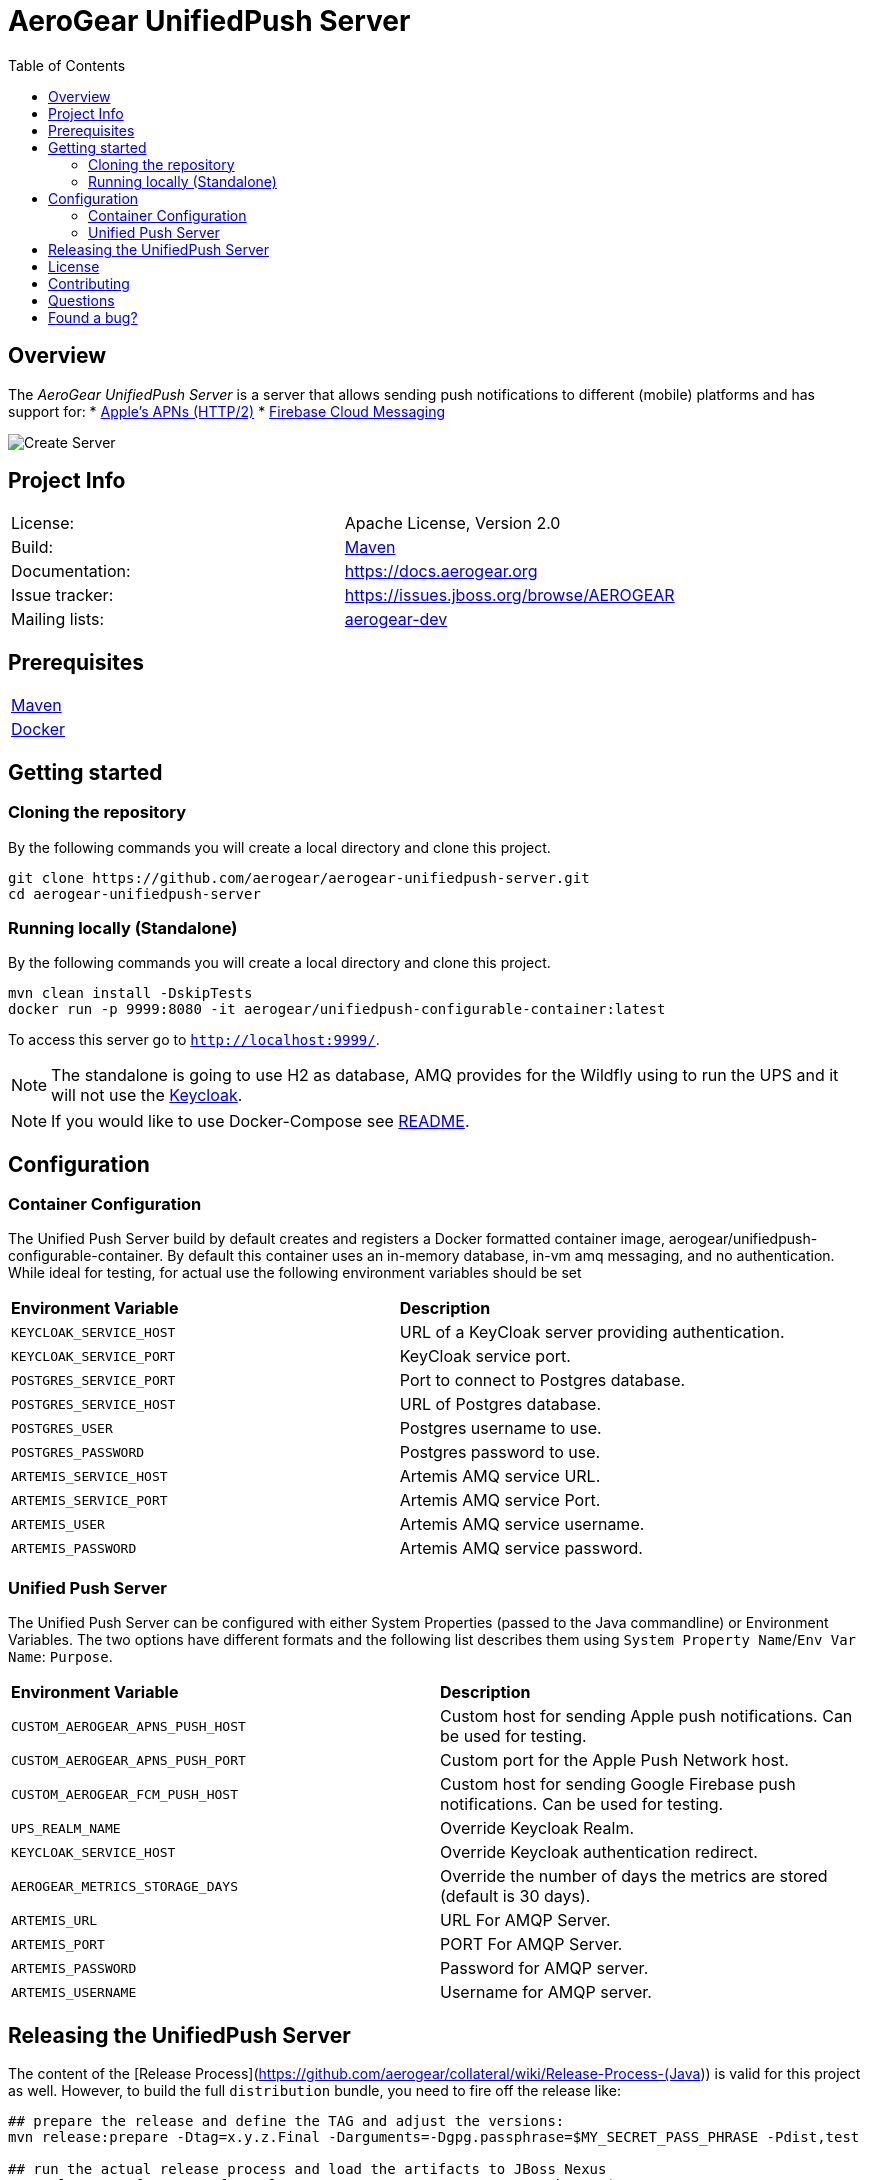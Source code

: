 ifdef::env-github[]
:status:
:tip-caption: :bulb:
:note-caption: :information_source:
:important-caption: :heavy_exclamation_mark:
:caution-caption: :fire:
:warning-caption: :warning:
:table-caption!:
:namespace: mobile-security-service
endif::[]

:toc:
:toc-placement!:

= AeroGear UnifiedPush Server

ifdef::status[]
.*Project health*
image:https://travis-ci.org/aerogear/aerogear-unifiedpush-server.png[Build Status (Trevis), link=https://travis-ci.org/aerogear/aerogear-unifiedpush-server]
image:https://img.shields.io/:license-Apache2-blue.svg[License (License), link=http://www.apache.org/licenses/LICENSE-2.0]
image:https://maven-badges.herokuapp.com/maven-central/org.jboss.aerogear.unifiedpush/unifiedpush-parent/badge.svg[Maven Central (Maven Central), link=https://maven-badges.herokuapp.com/maven-central/org.jboss.aerogear.unifiedpush/unifiedpush-parent]
endif::[]

:toc:
toc::[]

== Overview

The _AeroGear UnifiedPush Server_ is a server that allows sending push notifications to different (mobile) platforms and has support for:
* https://developer.apple.com/library/content/documentation/NetworkingInternet/Conceptual/RemoteNotificationsPG/APNSOverview.html#//apple_ref/doc/uid/TP40008194-CH8-SW1[Apple’s APNs (HTTP/2)]
* https://firebase.google.com/docs/cloud-messaging/[Firebase Cloud Messaging]

image::https://raw.githubusercontent.com/aerogear/aerogear-unifiedpush-server/master/ups-ui-screenshot.pnghttps://raw.githubusercontent.com/aerogear/aerogear-unifiedpush-server/master/ups-ui-screenshot.png[Create Server,align="center"]

== Project Info

|===
| License:        | Apache License, Version 2.0
| Build:          | https://maven.apache.org[Maven]
| Documentation:  | https://docs.aerogear.org
| Issue tracker:  | https://issues.jboss.org/browse/AEROGEAR
| Mailing lists:  | https://groups.google.com/forum/#!forum/aerogear[aerogear-dev]
|===

== Prerequisites

|===
| https://maven.apache.org/install.html[Maven]
| https://docs.docker.com/install/[Docker]
|===

== Getting started

=== Cloning the repository

By the following commands you will create a local directory and clone this project.

[source,shell]
----
git clone https://github.com/aerogear/aerogear-unifiedpush-server.git
cd aerogear-unifiedpush-server
----

=== Running locally (Standalone)

By the following commands you will create a local directory and clone this project.

[source,shell]
----
mvn clean install -DskipTests
docker run -p 9999:8080 -it aerogear/unifiedpush-configurable-container:latest
----

To access this server go to `http://localhost:9999/`.

NOTE: The standalone is going to use H2 as database, AMQ provides for the Wildfly using to run the UPS and it will not use the https://www.keycloak.org/[Keycloak].

NOTE: If you would like to use Docker-Compose see link:./docker-compose/README.adoc[README].

== Configuration

=== Container Configuration

The Unified Push Server build by default creates and registers a Docker formatted container image, aerogear/unifiedpush-configurable-container.  By default this container uses an in-memory database, in-vm amq messaging, and no authentication.  While ideal for testing, for actual use the following environment variables should be set

|===
| *Environment Variable*    | *Description*
| `KEYCLOAK_SERVICE_HOST` | URL of a KeyCloak server providing authentication.
| `KEYCLOAK_SERVICE_PORT` | KeyCloak service port.
| `POSTGRES_SERVICE_PORT` | Port to connect to Postgres database.
| `POSTGRES_SERVICE_HOST` | URL of Postgres database.
| `POSTGRES_USER` | Postgres username to use.
| `POSTGRES_PASSWORD` | Postgres password to use.
| `ARTEMIS_SERVICE_HOST` | Artemis AMQ service URL.
| `ARTEMIS_SERVICE_PORT` |  Artemis AMQ service Port.
| `ARTEMIS_USER` |  Artemis AMQ service username.
| `ARTEMIS_PASSWORD` |  Artemis AMQ service password.
|===

===  Unified Push Server

The Unified Push Server can be configured with either System Properties (passed to the Java commandline) or Environment Variables. The two options have different formats and the following list describes them using `System Property Name`/`Env Var Name`: `Purpose`.

|===
| *Environment Variable*    | *Description*
| `CUSTOM_AEROGEAR_APNS_PUSH_HOST` | Custom host for sending Apple push notifications. Can be used for testing.
| `CUSTOM_AEROGEAR_APNS_PUSH_PORT` | Custom port for the Apple Push Network host.
| `CUSTOM_AEROGEAR_FCM_PUSH_HOST` | Custom host for sending Google Firebase push notifications. Can be used for testing.
| `UPS_REALM_NAME` | Override Keycloak Realm.
| `KEYCLOAK_SERVICE_HOST` | Override Keycloak authentication redirect.
| `AEROGEAR_METRICS_STORAGE_DAYS` | Override the number of days the metrics are stored (default is 30 days).
| `ARTEMIS_URL` | URL For AMQP Server.
| `ARTEMIS_PORT` |  PORT For AMQP Server.
| `ARTEMIS_PASSWORD` |  Password for AMQP server.
| `ARTEMIS_USERNAME` |  Username for AMQP server.
|===

== Releasing the UnifiedPush Server

The content of the [Release Process](https://github.com/aerogear/collateral/wiki/Release-Process-(Java)) is valid for this project as well. However, to build the full `distribution` bundle, you need to fire off the release like:

[source,shell]
----
## prepare the release and define the TAG and adjust the versions:
mvn release:prepare -Dtag=x.y.z.Final -Darguments=-Dgpg.passphrase=$MY_SECRET_PASS_PHRASE -Pdist,test

## run the actual release process and load the artifacts to JBoss Nexus
mvn release:perform -DperformRelease=true -Darguments=-Dgpg.passphrase=$MY_SECRET_PASS_PHRASE -Dgpg.useagent=true -Pdist,test
----

== License

See link:./LICENSE.txt[LICENSE]

== Contributing

All contributions are hugely appreciated. Please see our https://aerogear.org/community/#guides[Contributing Guide] for guidelines on how to open issues and pull requests. Please check out our link:./.github/CODE_OF_CONDUCT.md[Code of Conduct] too.

== Questions

There are a number of ways you can get in in touch with us, please see the https://aerogear.org/community/#contact[AeroGear community].

== Found a bug?

If you found a bug please create a ticket for us on [Jira](https://issues.jboss.org/browse/AEROGEAR) with some steps to reproduce it.
